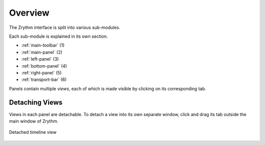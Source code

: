 .. This is part of the Zrythm Manual.
   Copyright (C) 2019-2021 Alexandros Theodotou <alex at zrythm dot org>
   See the file index.rst for copying conditions.

Overview
========

The Zrythm interface is split into various
sub-modules.

.. image:: /_static/img/user-interface-annotated.png

Each sub-module is explained in its own section.

* :ref:`main-toolbar` (1)
* :ref:`main-panel` (2)
* :ref:`left-panel` (3)
* :ref:`bottom-panel` (4)
* :ref:`right-panel` (5)
* :ref:`transport-bar` (6)

Panels contain multiple *views*, each of which is
made visible by clicking on its corresponding tab.

Detaching Views
---------------
Views in each panel are detachable. To
detach a view into its own separate window,
click and drag its tab outside the main window
of Zrythm.

.. figure:: /_static/img/timeline-detached.png
   :align: center

   Detached timeline view
